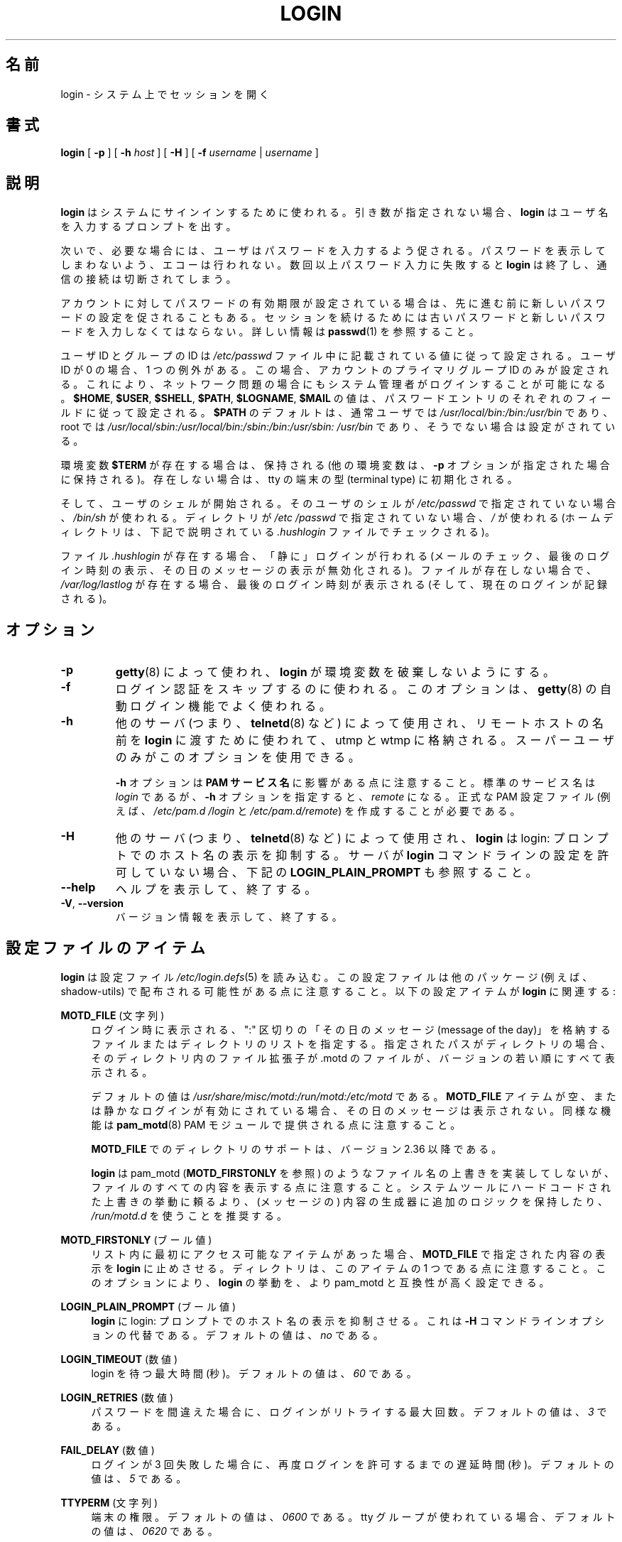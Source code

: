 .\" Copyright 1993 Rickard E. Faith (faith@cs.unc.edu)
.\" May be distributed under the GNU General Public License
.\"
.\" Japanese Version Copyright (c) 1997 Kazuyoshi Furutaka
.\"         all rights reserved.
.\" Translated Fri Feb 14 23:06:00 JST 1997
.\"         by Kazuyoshi Furutaka <furutaka@Flux.tokai.jaeri.go.jp>
.\" Updated Fri Jan 12 04:05:44 JST 2001
.\"         by Kentaro Shirakata <argrath@ub32.org>
.\" Modified Tue 16 Sep 2002 by NAKANO Takeo <nakano@apm.seikei.ac.jp>
.\" Updated & Modified Fri Apr 10 22:46:32 JST 2020
.\"         by Yuichi SATO <ysato444@ybb.ne.jp>
.\" Updated & Modified Thu Jan 21 20:10:50 JST 2021 by Yuichi SATO
.\"
.TH LOGIN "1" "June 2012" "util-linux" "User Commands"
.\"O .SH NAME
.SH 名前
.\"O login \- begin session on the system
login \- システム上でセッションを開く
.\"O .SH SYNOPSIS
.SH 書式
.B login
[
.B \-p
] [
.B \-h
.I host
] [
.B \-H
] [
.B \-f
.I username
|
.I username
]
.\"O .SH DESCRIPTION
.SH 説明
.\"O .B login
.\"O is used when signing onto a system.  If no argument is given,
.\"O .B login
.\"O prompts for the username.
.B login
はシステムにサインインするために使われる。
引き数が指定されない場合、
.B login
はユーザ名を入力するプロンプトを出す。
.PP
.\"O The user is then prompted for a password, where appropriate.  Echoing
.\"O is disabled to prevent revealing the password.  Only a small number
.\"O of password failures are permitted before
.\"O .B login
.\"O exits and the communications link is severed.
次いで、必要な場合には、ユーザはパスワードを入力するよう促される。
パスワードを表示してしまわないよう、エコーは行われない。
数回以上パスワード入力に失敗すると
.B login
は終了し、通信の接続は切断されてしまう。
.PP
.\"O If password aging has been enabled for the account, the user may be
.\"O prompted for a new password before proceeding.  He will be forced to
.\"O provide his old password and the new password before continuing.
.\"O Please refer to
.\"O .BR passwd (1)
.\"O for more information.
アカウントに対してパスワードの有効期限が設定されている場合は、
先に進む前に新しいパスワードの設定を促されることもある。
セッションを続けるためには古いパスワードと
新しいパスワードを入力しなくてはならない。
詳しい情報は
.BR passwd (1)
を参照すること。
.PP
.\"O The user and group ID will be set according to their values in the
.\"O .I /etc/passwd
.\"O file.  There is one exception if the user ID is zero: in this case,
.\"O only the primary group ID of the account is set.  This should allow
.\"O the system administrator to login even in case of network problems.
ユーザ ID とグループの ID は
.I /etc/passwd
ファイル中に記載されている値に従って設定される。
ユーザ ID が 0 の場合、1 つの例外がある。
この場合、アカウントのプライマリグループ ID のみが設定される。
これにより、ネットワーク問題の場合にもシステム管理者がログインすることが
可能になる。
.\"O The value for
.\"O .BR $HOME ,
.\"O .BR $USER ,
.\"O .BR $SHELL ,
.\"O .BR $PATH ,
.\"O .BR $LOGNAME ,
.\"O and
.\"O .B $MAIL
.\"O are set according to the appropriate fields in the password entry.
.BR $HOME ,
.BR $USER ,
.BR $SHELL ,
.BR $PATH ,
.BR $LOGNAME ,
.B $MAIL
の値は、パスワードエントリのそれぞれのフィールドに従って設定される。
.\"O .B $PATH
.\"O defaults to
.\"O .I /usr\:/local\:/bin:\:/bin:\:/usr\:/bin
.\"O for normal users, and to
.\"O .I /usr\:/local\:/sbin:\:/usr\:/local\:/bin:\:/sbin:\:/bin:\:/usr\:/sbin:\:/usr\:/bin
.\"O for root, if not otherwise configured.
.B $PATH
のデフォルトは、通常ユーザでは
.I /usr\:/local\:/bin:\:/bin:\:/usr\:/bin
であり、root では
.I /usr\:/local\:/sbin:\:/usr\:/local\:/bin:\:/sbin:\:/bin:\:/usr\:/sbin:\:/usr\:/bin
であり、そうでない場合は設定がされている。
.P
.\"O The environment variable
.\"O .B $TERM
.\"O will be preserved, if it exists (other environment variables are
.\"O preserved if the
.\"O .B \-p
.\"O option is given), else it will be initialized to the terminal type on your tty.
環境変数
.B $TERM
が存在する場合は、保持される
(他の環境変数は、
.B \-p
オプションが指定された場合に保持される)。
存在しない場合は、tty の端末の型 (terminal type) に初期化される。
.PP
.\"O Then the user's shell is started.  If no shell is specified for the
.\"O user in
.\"O .IR /etc\:/passwd ,
.\"O then
.\"O .I /bin\:/sh
.\"O is used.  If there is no directory specified in
.\"O .IR /etc\:/passwd ,
.\"O then
.\"O .I /
.\"O is used (the home directory is checked for the
.\"O .I .hushlogin
.\"O file described below).
そして、ユーザのシェルが開始される。
そのユーザのシェルが
.I /etc\:/passwd
で指定されていない場合、
.I /bin\:/sh
が使われる。
ディレクトリが
.I /etc\:/passwd
で指定されていない場合、
.I /
が使われる
(ホームディレクトリは、下記で説明されている
.I .hushlogin
ファイルでチェックされる)。
.PP
.\"O If the file
.\"O .I .hushlogin
.\"O exists, then a "quiet" login is performed (this disables the checking
.\"O of mail and the printing of the last login time and message of the
.\"O day).  Otherwise, if
.\"O .I /var\:/log\:/lastlog
.\"O exists, the last login time is printed (and the current login is
.\"O recorded).
ファイル
.I .hushlogin
が存在する場合、「静に」ログインが行われる
(メールのチェック、最後のログイン時刻の表示、その日のメッセージの表示が
無効化される)。
ファイルが存在しない場合で、
.I /var\:/log\:/lastlog
が存在する場合、最後のログイン時刻が表示される (そして、現在のログインが記録される)。
.\"O .SH OPTIONS
.SH オプション
.TP
.B \-p
.\"O Used by
.\"O .BR getty (8)
.\"O to tell
.\"O .B login
.\"O not to destroy the environment.
.BR getty (8)
によって使われ、
.B login
が環境変数を破棄しないようにする。
.TP
.B \-f
.\"O Used to skip a login authentication.  This option is usually
.\"O used by the
.\"O .BR getty (8)
.\"O autologin feature.
ログイン認証をスキップするのに使われる。
このオプションは、
.BR getty (8)
の自動ログイン機能でよく使われる。
.TP
.B \-h
.\"O Used by other servers (i.e.,
.\"O .BR telnetd (8))
.\"O to pass the name of the remote host to
.\"O .B login
.\"O so that it may be placed in utmp and wtmp.  Only the superuser may
.\"O use this option.
他のサーバ (つまり、
.BR telnetd (8)
など) によって使用され、リモートホストの名前を
.B login
に渡すために使われて、utmp と wtmp に格納される。
スーパーユーザのみがこのオプションを使用できる。
.IP
.\"O Note that the
.\"O .B \-h
.\"O option has an impact on the
.\"O .B PAM service
.\"O .BR name .
.B \-h
オプションは
.B PAM サービス名
に影響がある点に注意すること。
.\"O The standard service name is
.\"O .IR login ,
.\"O but with the
.\"O .B \-h
.\"O option, the name is
.\"O .IR remote .
標準のサービス名は
.I login
であるが、
.B \-h
オプションを指定すると、
.I remote
になる。
.\"O It is necessary to create proper PAM config files (e.g.,
.\"O .I /etc\:/pam.d\:/login
.\"O and
.\"O .IR /etc\:/pam.d\:/remote ).
正式な PAM 設定ファイル (例えば、
.I /etc\:/pam.d\:/login
と
.IR /etc\:/pam.d\:/remote )
を作成することが必要である。
.TP
.B \-H
.\"O Used by other servers (i.e.,
.\"O .BR telnetd (8))
.\"O to tell
.\"O .B login
.\"O that printing the hostname should be suppressed in the login: prompt.
他のサーバ (つまり、
.BR telnetd (8)
など) によって使用され、
.B login
は login: プロンプトでのホスト名の表示を抑制する。
.\"O See also
.\"O .B LOGIN_PLAIN_PROMPT
.\"O below if your server does not allow the
.\"O .B login
.\"O command line to be configured.
サーバが
.B login
コマンドラインの設定を許可していない場合、下記の
.B LOGIN_PLAIN_PROMPT
も参照すること。
.TP
\fB\-\-help\fR
.\"O Display help text and exit.
ヘルプを表示して、終了する。
.TP
\fB\-V\fR, \fB\-\-version\fR
.\"O Display version information and exit.
バージョン情報を表示して、終了する。
.\"O .SH CONFIG FILE ITEMS
.SH 設定ファイルのアイテム
.\"O .B login
.\"O reads the
.\"O .IR /etc\:/login.defs (5)
.\"O configuration file.  Note that the configuration file could be
.\"O distributed with another package (e.g., shadow-utils).  The following
.\"O configuration items are relevant for
.\"O .BR login :
.B login
は設定ファイル
.IR /etc\:/login.defs (5)
を読み込む。
この設定ファイルは他のパッケージ (例えば、shadow-utils) で配布される
可能性がある点に注意すること。
以下の設定アイテムが
.B login
に関連する:
.PP
.B MOTD_FILE
.\"O (string)
(文字列)
.RS 4
.\"O Specifies a ":" delimited list of "message of the day" files and directories
.\"O to be displayed upon login.  If the specified path is a directory then displays
.\"O all files with .motd file extension in version-sort order from the directory.
ログイン時に表示される、
":" 区切りの「その日のメッセージ (message of the day)」を格納する
ファイルまたはディレクトリのリストを指定する。
指定されたパスがディレクトリの場合、そのディレクトリ内の
ファイル拡張子が .motd のファイルが、バージョンの若い順にすべて表示される。
.PP
.\"O The default value is
.\"O .IR "/usr/share/misc/motd:/run/motd:/etc/motd" .
デフォルトの値は
.I "/usr/share/misc/motd:/run/motd:/etc/motd"
である。
.\"O If the
.\"O .B MOTD_FILE
.\"O item is empty or a quiet login is enabled, then the message of the day
.\"O is not displayed.  Note that the same functionality is also provided
.\"O by the
.\"O .BR pam_motd (8)
.\"O PAM module.
.B MOTD_FILE
アイテムが空、または静かなログインが有効にされている場合、
その日のメッセージは表示されない。
同様な機能は
.BR pam_motd (8)
PAM モジュールで提供される点に注意すること。
.PP
.\"O The directories in the
.\"O .B MOTD_FILE
.\"O are supported since version 2.36.
.B MOTD_FILE
でのディレクトリのサポートは、バージョン 2.36 以降である。
.PP
.\"O Note that
.\"O .B login
.\"O does not implement any filenames overriding behavior like pam_motd
.\"O (see also
.\"O .BR MOTD_FIRSTONLY ),
.\"O but all content from all files is displayed.  It is
.\"O recommended to keep extra logic in content generators and use
.\"O .I /run/motd.d
.\"O rather
.\"O than rely on overriding behavior hardcoded in system tools.
.B login
は pam_motd
.RB ( MOTD_FIRSTONLY
を参照) のようなファイル名の上書きを実装してしないが、
ファイルのすべての内容を表示する点に注意すること。
システムツールにハードコードされた上書きの挙動に頼るより、
(メッセージの) 内容の生成器に追加のロジックを保持したり、
.I /run/motd.d
を使うことを推奨する。
.RE
.PP
.B MOTD_FIRSTONLY
.\"O (boolean)
(ブール値)
.RS 4
.\"O Forces
.\"O .B login
.\"O to stop display content specified by
.\"O .B MOTD_FILE
.\"O after the first accessible item in the list.
リスト内に最初にアクセス可能なアイテムがあった場合、
.B MOTD_FILE
で指定された内容の表示を
.B login
に止めさせる。
.\"O Note that a directory is one item in this case.
ディレクトリは、このアイテムの 1 つである点に注意すること。
.\"O This option allows
.\"O .B login
.\"O semantics to be configured to be more compatible with pam_motd.
このオプションにより、
.B login
の挙動を、より pam_motd と互換性が高く設定できる。
.RE
.PP
.B LOGIN_PLAIN_PROMPT
.\"O (boolean)
(ブール値)
.RS 4
.\"O Tell
.\"O .B login
.\"O that printing the hostname should be suppressed in the login:
.\"O prompt.
.\"O This is an alternative to the \fB\-H\fR command line option.  The default
.\"O value is
.\"O .IR no .
.B login
に login: プロンプトでのホスト名の表示を抑制させる。
これは \fB\-H\fR コマンドラインオプションの代替である。
デフォルトの値は、
.I no
である。
.RE
.PP
.B LOGIN_TIMEOUT
.\"O (number)
(数値)
.RS 4
.\"O Maximum time in seconds for login.  The default value is
.\"O .IR 60 .
login を待つ最大時間 (秒)。
デフォルトの値は、
.I 60
である。
.RE
.PP
.B LOGIN_RETRIES
.\"O (number)
(数値)
.RS 4
.\"O Maximum number of login retries in case of a bad password.  The default
.\"O value is
.\"O .IR 3 .
パスワードを間違えた場合に、ログインがリトライする最大回数。
デフォルトの値は、
.I 3
である。
.RE
.PP
.B FAIL_DELAY
.\"O (number)
(数値)
.RS 4
.\"O Delay in seconds before being allowed another three tries after a
.\"O login failure.  The default value is
.\"O .IR 5 .
ログインが 3 回失敗した場合に、再度ログインを許可するまでの遅延時間 (秒)。
デフォルトの値は、
.I 5
である。
.RE
.PP
.B TTYPERM
.\"O (string)
(文字列)
.RS 4
.\"O The terminal permissions.  The default value is
.\"O .I 0600
.\"O or
.\"O .I 0620
.\"O if tty group is used.
端末の権限。
デフォルトの値は、
.I 0600
である。
tty グループが使われている場合、デフォルトの値は、
.I 0620
である。
.RE
.PP
.B TTYGROUP
.\"O (string)
(文字列)
.RS 4
.\"O The login tty will be owned by the
.\"O .BR TTYGROUP .
ログイン tty は、
.B TTYGROUP
に所有される。
.\"O The default value is
.\"O .IR tty .
デフォルト値は
.I tty
である。
.\"O If the
.\"O .B TTYGROUP
.\"O does not exist, then the ownership of the terminal is set to the
.\"O user\'s primary group.
.B TTYGROUP
が存在しない場合、端末の所有権はユーザのプライマリグループに
設定される。
.PP
.\"O The
.\"O .B TTYGROUP
.\"O can be either the name of a group or a numeric group identifier.
.B TTYGROUP
はグループ名、または数値のグループ識別子である。
.RE
.PP
.B HUSHLOGIN_FILE
.\"O (string)
(文字列)
.RS 4
.\"O If defined, this file can inhibit all the usual chatter during the
.\"O login sequence.  If a full pathname (e.g.,
.\"O .IR /etc\:/hushlogins )
.\"O is specified, then hushed mode will be enabled if the user\'s name or
.\"O shell are found in the file.  If this global hush login file is empty
.\"O then the hushed mode will be enabled for all users.
このファイルが定義された場合、通常のログインシーケンスでのいろいろな
表示が抑制される。
フルパス名 (例えば、
.IR /etc\:/hushlogins )
が指定された場合、このファイルがユーザの名前やシェルがあると、
ハッシュモードが有効化される。
このグローバルのハッシュログインファイルが空の場合、全てのユーザで
ハッシュモードが有効化される。
.PP
.\"O If a full pathname is not specified, then hushed mode will be enabled
.\"O if the file exists in the user\'s home directory.
フルパス名が指定されない場合、かつファイルがユーザのホーム
ディレクトリにある場合、ハッシュモードが有効化される。
.PP
.\"O The default is to check
.\"O .I /etc\:/hushlogins
.\"O and if it does not exist then
.\"O .I ~/.hushlogin
デフォルトでは、
.I /etc\:/hushlogins
をチェックし、存在しない場合は、
.I ~/.hushlogin
をチェックする。
.PP
.\"O If the
.\"O .B HUSHLOGIN_FILE
.\"O item is empty, then all the checks are disabled.
.B HUSHLOGIN_FILE
アイテムが空の場合、全てのチェックが無効化される。
.RE
.PP
.B DEFAULT_HOME
.\"O (boolean)
(ブール値)
.RS 4
.\"O Indicate if login is allowed if we cannot change directory to the
.\"O home directory.  If set to
.\"O .IR yes ,
.\"O the user will login in the root (/) directory if it is not possible
.\"O to change directory to her home.  The default value is
.\"O .IR yes .
ホームディレクトリに移動できない場合に、ログインを許可するかを
指定する。
.I yes
に設定すると、ユーザがホームディレクトリに移動できない場合、
ルート (/) ディレクトリでログインする。
デフォルトの値は、
.I yes
である。
.RE
.PP
.B LASTLOG_UID_MAX
.\"O (unsigned number)
(符号なし数値)
.RS 4
.\"O Highest user ID number for which the
.\"O .I lastlog
.\"O entries should be
.\"O updated.  As higher user IDs are usually tracked by remote user
.\"O identity and authentication services there is no need to create
.\"O a huge sparse
.\"O .I lastlog
.\"O file for them.  No LASTLOG_UID_MAX option
.\"O present in the configuration means that there is no user ID limit
.\"O for writing
.\"O .I lastlog
.\"O entries.
.I lastlog
エントリを更新するユーザの、最大のユーザ ID 番号。
大きいユーザ ID をリモートユーザの識別と認証サービスで常に追跡すると、
大きく疎らな
.I lastlog
ファイルを作成することになる。
設定に LASTLOG_UID_MAX オプションが存在しない場合、
.I lastlog
エントリを書き込むユーザ ID の制限はなくなる。
.RE
.PP
.B LOG_UNKFAIL_ENAB
.\"O (boolean)
(ブール値)
.RS 4
.\"O Enable display of unknown usernames when login failures are recorded.
.\"O The default value is
.\"O .IR no .
ログインの失敗が記録される場合、不明なユーザ名の表示を有効化する。
デフォルト値は、
.I no
である。
.PP
.\"O Note that logging unknown usernames may be a security issue if a
.\"O user enters her password instead of her login name.
ユーザがログイン名ではなく、パスワードを入力してしまった場合、
不明やユーザ名をログに記録することで、セキュリティ問題になる
可能性がある点に注意すること。
.RE
.PP
.B ENV_PATH
.\"O (string)
(文字列)
.RS 4
.\"O If set, it will be used to define the
.\"O .B PATH
.\"O environment variable when
.\"O a regular user logs in.  The default value is
.\"O .I /usr\:/local\:/bin:\:/bin:\:/usr\:/bin
この値が設定されると、通常ユーザがログインする際の
.B PATH
環境変数を定義するために使われる。
デフォルト値は、
.I /usr\:/local\:/bin:\:/bin:\:/usr\:/bin
である。
.RE
.PP
.B ENV_ROOTPATH
.\"O (string)
(文字列)
.br
.B ENV_SUPATH
.\"O (string)
(文字列)
.RS 4
.\"O If set, it will be used to define the PATH environment variable when
.\"O the superuser logs in.  ENV_ROOTPATH takes precedence.  The default value is
.\"O .I /usr\:/local\:/sbin:\:/usr\:/local\:/bin:\:/sbin:\:/bin:\:/usr\:/sbin:\:/usr\:/bin
この値が設定されると、スーパーユーザがログインする際の
PATH 環境変数を定義するために使われる。
ENV_ROOTPATH が優先される。
デフォルト値は、
.I /usr\:/local\:/sbin:\:/usr\:/local\:/bin:\:/sbin:\:/bin:\:/usr\:/sbin:\:/usr\:/bin
である。
.RE
.\"O .SH FILES
.SH ファイル
.nf
.I /var/run/utmp
.I /var/log/wtmp
.I /var/log/lastlog
.I /var/spool/mail/*
.I /etc/motd
.I /etc/passwd
.I /etc/nologin
.I /etc/pam.d/login
.I /etc/pam.d/remote
.I /etc/hushlogins
.I .hushlogin
.fi
.\"O .SH BUGS
.SH バグ
.\"O The undocumented BSD
.\"O .B \-r
.\"O option is not supported.  This may be required by some
.\"O .BR rlogind (8)
.\"O programs.
ドキュメント化されていない BSD
.B \-r
オプションはサポートされていない。
このオプションは、いくつかの
.BR rlogind (8)
プログラムで必要とされている場合がある。
.PP
.\"O A recursive login, as used to be possible in the good old days, no
.\"O longer works; for most purposes
.\"O .BR su (1)
.\"O is a satisfactory substitute.  Indeed, for security reasons,
.\"O .B login
.\"O does a
.\"O .BR vhangup (2)
.\"O system call to remove any possible listening
.\"O processes on the tty.  This is to avoid password sniffing.  If one
.\"O uses the command
.\"O .BR login ,
.\"O then the surrounding shell gets killed by
.\"O .BR vhangup (2)
.\"O because it's no
.\"O longer the true owner of the tty.  This can be avoided by using
.\"O .B exec login
.\"O in a top-level shell or xterm.
古き良き時代に可能であった再帰ログインは、もはや動作しない。
大部分の目的には、
.BR su (1)
が代替として要件を満たすことができる。
実際、セキュリティ上の理由で、
.B login
は
.BR vhangup (2)
システムコールを使って、
tty 上でリッスンしているプロセスを削除する。
これはパスワードの盗み見 (sniffing) を防止する。
あるユーザがコマンド
.B login
を使った場合、そのユーザは、もはや tty の本当の所有者ではなくなるので、
それを行っているシェルは
.BR vhangup (2)
で kill される。
これは、トップレベルシェル、または xterm で
.B exec login
を使うことで回避できる。
.\"O .SH AUTHORS
.SH 著者
.\"O Derived from BSD login 5.40 (5/9/89) by
.\"O .MT glad@\:daimi.\:dk
.\"O Michael Glad
.\"O .ME
.\"O for HP-UX
.MT glad@\:daimi.\:dk
Michael Glad
.ME
が HP-UX のために、BSD login 5.40 (5/9/89) から派生させた。
.br
.\"O Ported to Linux 0.12:
.\"O .MT poe@\:daimi.\:aau.\:dk
.\"O Peter Orbaek
.\"O .ME
.MT poe@\:daimi.\:aau.\:dk
Peter Orbaek
.ME
が Linux 0.12 に移植した。
.br
.\"O Rewritten to a PAM-only version by
.\"O .MT kzak@\:redhat.\:com
.\"O Karel Zak
.\"O .ME
.MT kzak@\:redhat.\:com
Karel Zak
.ME
が PAM のみのバージョンに書き直した。
.\"O .SH SEE ALSO
.SH 関連項目
.BR mail (1),
.BR passwd (1),
.BR passwd (5),
.BR utmp (5),
.BR environ (7),
.BR getty (8),
.BR init (8),
.BR lastlog (8)
.BR shutdown (8)
.\"O .SH AVAILABILITY
.SH 入手方法
.\"O The login command is part of the util-linux package and is
.\"O available from
.\"O .UR https://\:www.kernel.org\:/pub\:/linux\:/utils\:/util-linux/
.\"O Linux Kernel Archive
.\"O .UE .
login コマンドは util-linux パッケージの一部であり、
.UR https://\:www.kernel.org\:/pub\:/linux\:/utils\:/util-linux/
Linux Kernel Archive
.UE
から入手できる。
